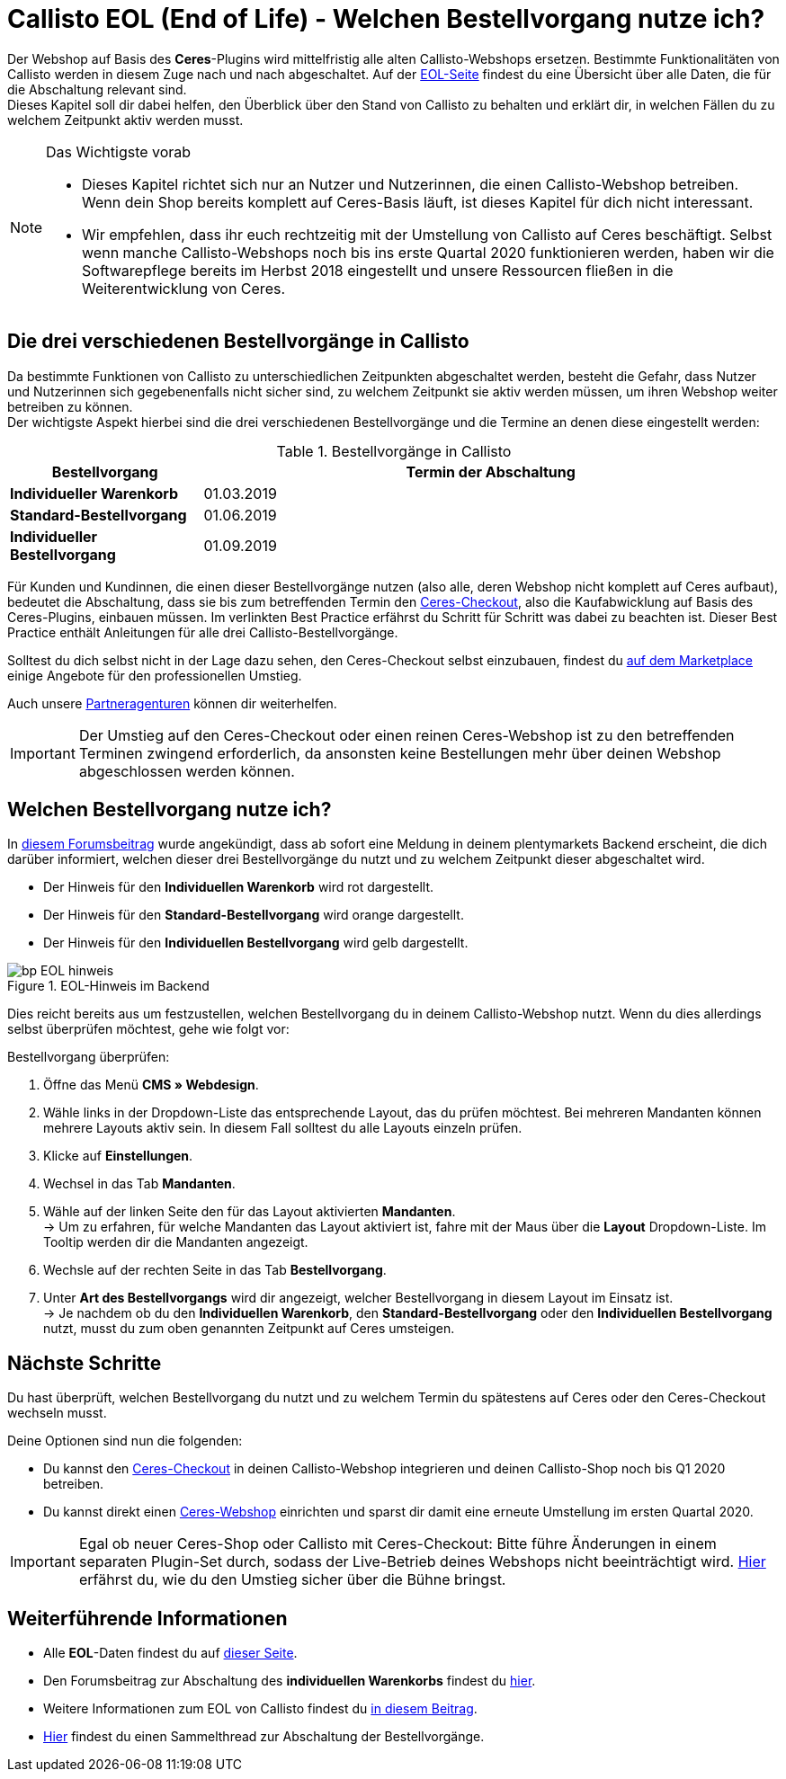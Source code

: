 = Callisto EOL (End of Life) - Welchen Bestellvorgang nutze ich?
:lang: de
:keywords: Webshop, Mandant, Standard, Ceres, Plugin, Checkout, Kaufabwicklung, Callisto
:position: 30

Der Webshop auf Basis des *Ceres*-Plugins wird mittelfristig alle alten Callisto-Webshops ersetzen. Bestimmte Funktionalitäten von Callisto werden in diesem Zuge nach und nach abgeschaltet. Auf der <<basics/eol#, EOL-Seite>> findest du eine Übersicht über alle Daten, die für die Abschaltung relevant sind. +
Dieses Kapitel soll dir dabei helfen, den Überblick über den Stand von Callisto zu behalten und erklärt dir, in welchen Fällen du zu welchem Zeitpunkt aktiv werden musst.

[NOTE]
.Das Wichtigste vorab
====
* Dieses Kapitel richtet sich nur an Nutzer und Nutzerinnen, die einen Callisto-Webshop betreiben. Wenn dein Shop bereits komplett auf Ceres-Basis läuft, ist dieses Kapitel für dich nicht interessant.
* Wir empfehlen, dass ihr euch rechtzeitig mit der Umstellung von Callisto auf Ceres beschäftigt. Selbst wenn manche Callisto-Webshops noch bis ins erste Quartal 2020 funktionieren werden, haben wir die Softwarepflege bereits im Herbst 2018 eingestellt und unsere Ressourcen fließen in die Weiterentwicklung von Ceres.
====

== Die drei verschiedenen Bestellvorgänge in Callisto

Da bestimmte Funktionen von Callisto zu unterschiedlichen Zeitpunkten abgeschaltet werden, besteht die Gefahr, dass Nutzer und Nutzerinnen sich gegebenenfalls nicht sicher sind, zu welchem Zeitpunkt sie aktiv werden müssen, um ihren Webshop weiter betreiben zu können. +
Der wichtigste Aspekt hierbei sind die drei verschiedenen Bestellvorgänge und die Termine an denen diese eingestellt werden:

[[tabelle-bestellvorgang-callisto]]
.Bestellvorgänge in Callisto
[cols="1,3"]
|====
|Bestellvorgang |Termin der Abschaltung

|*Individueller Warenkorb*
|01.03.2019

|*Standard-Bestellvorgang*
|01.06.2019

|*Individueller Bestellvorgang*
|01.09.2019

|====

Für Kunden und Kundinnen, die einen dieser Bestellvorgänge nutzen (also alle, deren Webshop nicht komplett auf Ceres aufbaut), bedeutet die Abschaltung, dass sie bis zum betreffenden Termin den <<webshop/best-practices#standard, Ceres-Checkout>>, also die Kaufabwicklung auf Basis des Ceres-Plugins, einbauen müssen. Im verlinkten Best Practice erfährst du Schritt für Schritt was dabei zu beachten ist. Dieser Best Practice enthält Anleitungen für alle drei Callisto-Bestellvorgänge. +

Solltest du dich selbst nicht in der Lage dazu sehen, den Ceres-Checkout selbst einzubauen, findest du link:https://marketplace.plentymarkets.com/services/einrichtung[auf dem Marketplace^] einige Angebote für den professionellen Umstieg. +

Auch unsere link:https://www.plentymarkets.eu/service/partneragenturen/[Partneragenturen^] können dir weiterhelfen.


[IMPORTANT]
====
Der Umstieg auf den Ceres-Checkout oder einen reinen Ceres-Webshop ist zu den betreffenden Terminen zwingend erforderlich, da ansonsten keine Bestellungen mehr über deinen Webshop abgeschlossen werden können.
====

== Welchen Bestellvorgang nutze ich?

In link:https://forum.plentymarkets.com/t/dashboard-welcher-bestellvorgang-ist-aktiv/527626[diesem Forumsbeitrag^] wurde angekündigt, dass ab sofort eine Meldung in deinem plentymarkets Backend erscheint, die dich darüber informiert, welchen dieser drei Bestellvorgänge du nutzt und zu welchem Zeitpunkt dieser abgeschaltet wird. +

* Der Hinweis für den *Individuellen Warenkorb* wird rot dargestellt.
* Der Hinweis für den *Standard-Bestellvorgang* wird orange dargestellt.
* Der Hinweis für den *Individuellen Bestellvorgang* wird gelb dargestellt.

[[EOL-hinweis]]
.EOL-Hinweis im Backend
image::_best-practices/omni-channel/online-shop/assets/bp-EOL-hinweis.png[]

Dies reicht bereits aus um festzustellen, welchen Bestellvorgang du in deinem Callisto-Webshop nutzt. Wenn du dies allerdings selbst überprüfen möchtest, gehe wie folgt vor: +

[.instruction]
Bestellvorgang überprüfen:

. Öffne das Menü *CMS » Webdesign*.
. Wähle links in der Dropdown-Liste das entsprechende Layout, das du prüfen möchtest. Bei mehreren Mandanten können mehrere Layouts aktiv sein. In diesem Fall solltest du alle Layouts einzeln prüfen.
. Klicke auf *Einstellungen*.
. Wechsel in das Tab *Mandanten*.
. Wähle auf der linken Seite den für das Layout aktivierten *Mandanten*. +
→ Um zu erfahren, für welche Mandanten das Layout aktiviert ist, fahre mit der Maus über die *Layout* Dropdown-Liste. Im Tooltip werden dir die Mandanten angezeigt.
. Wechsle auf der rechten Seite in das Tab *Bestellvorgang*.
. Unter *Art des Bestellvorgangs* wird dir angezeigt, welcher Bestellvorgang in diesem Layout im Einsatz ist. +
→ Je nachdem ob du den *Individuellen Warenkorb*, den *Standard-Bestellvorgang* oder den *Individuellen Bestellvorgang*  nutzt, musst du zum oben genannten Zeitpunkt auf Ceres umsteigen.

== Nächste Schritte

Du hast überprüft, welchen Bestellvorgang du nutzt und zu welchem Termin du spätestens auf Ceres oder den Ceres-Checkout wechseln musst. +

Deine Optionen sind nun die folgenden:

* Du kannst den <<webshop/best-practices#checkout, Ceres-Checkout>> in deinen Callisto-Webshop integrieren und deinen Callisto-Shop noch bis Q1 2020 betreiben.
* Du kannst direkt einen <<webshop/ceres-einrichten#, Ceres-Webshop>> einrichten und sparst dir damit eine erneute Umstellung im ersten Quartal 2020.

[IMPORTANT]
====
Egal ob neuer Ceres-Shop oder Callisto mit Ceres-Checkout: Bitte führe Änderungen in einem separaten Plugin-Set durch, sodass der Live-Betrieb deines Webshops nicht beeinträchtigt wird. <<webshop/best-practices#umstieg-von-callisto, Hier>> erfährst du, wie du den Umstieg sicher über die Bühne bringst.
====


== Weiterführende Informationen

* Alle *EOL*-Daten findest du auf <<basics/eol#, dieser Seite>>.
* Den Forumsbeitrag zur Abschaltung des *individuellen Warenkorbs* findest du link:https://forum.plentymarkets.com/t/reminder-zum-eol-status-ende-der-bereitstellung-vom-individuellen-warenkorb-zum-01-03-2019-eol-reminder-the-provisioning-of-the-individual-shopping-cart-will-end-on-01-03-2019/525337/6[hier^].
* Weitere Informationen zum EOL von Callisto findest du link:https://forum.plentymarkets.com/t/callisto-wie-gehen-wir-mit-dem-cms-nach-eol-um/508113[in diesem Beitrag^].
* link:https://forum.plentymarkets.com/t/sammelthread-der-von-dir-genutzte-bestellvorgang-wird-zum-1-x-2019-abgeschaltet/527838/63[Hier^] findest du einen Sammelthread zur Abschaltung der Bestellvorgänge.
